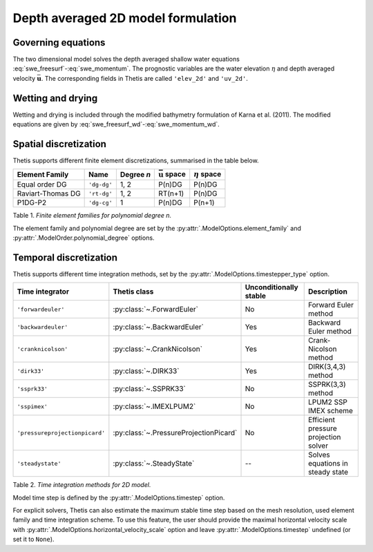 Depth averaged 2D model formulation
===================================

.. highlight:: python

Governing equations
-------------------

The two dimensional model solves the depth averaged shallow water equations
:eq:`swe_freesurf`\-:eq:`swe_momentum`.
The prognostic variables are the water elevation :math:`\eta` and depth
averaged velocity :math:`\bar{\mathbf{u}}`.
The corresponding fields in Thetis are called ``'elev_2d'`` and  ``'uv_2d'``.

Wetting and drying
------------------

Wetting and drying is included through the modified bathymetry formulation of Karna et al. (2011). The modified equations are given by :eq:`swe_freesurf_wd`\-:eq:`swe_momentum_wd`.

Spatial discretization
----------------------

Thetis supports different finite element discretizations, summarised in the
table below.

.. |uu| replace:: :math:`\bar{\mathbf{u}}`
.. |eta| replace:: :math:`\eta`

================== ============ =========== ========== ===========
Element Family     Name         Degree *n*  |uu| space |eta| space
================== ============ =========== ========== ===========
Equal order DG     ``'dg-dg'``  1, 2        P(n)DG     P(n)DG
Raviart-Thomas DG  ``'rt-dg'``  1, 2        RT(n+1)    P(n)DG
P1DG-P2            ``'dg-cg'``  1           P(n)DG     P(n+1)
================== ============ =========== ========== ===========

Table 1. *Finite element families for polynomial degree n.*

The element family and polynomial degree are set by the :py:attr:`.ModelOptions.element_family` and :py:attr:`.ModelOrder.polynomial_degree` options.

Temporal discretization
-----------------------

Thetis supports different time integration methods, set by the
:py:attr:`.ModelOptions.timestepper_type` option.

=============================== ====================================== ====================== ============
Time integrator                 Thetis class                           Unconditionally stable Description
=============================== ====================================== ====================== ============
``'forwardeuler'``              :py:class:`~.ForwardEuler`             No                     Forward Euler method
``'backwardeuler'``             :py:class:`~.BackwardEuler`            Yes                    Backward Euler method
``'cranknicolson'``             :py:class:`~.CrankNicolson`            Yes                    Crank-Nicolson method
``'dirk33'``                    :py:class:`~.DIRK33`                   Yes                    DIRK(3,4,3) method
``'ssprk33'``                   :py:class:`~.SSPRK33`                  No                     SSPRK(3,3) method
``'sspimex'``                   :py:class:`~.IMEXLPUM2`                No                     LPUM2 SSP IMEX scheme
``'pressureprojectionpicard'``  :py:class:`~.PressureProjectionPicard` No                     Efficient pressure projection solver
``'steadystate'``               :py:class:`~.SteadyState`              --                     Solves equations in steady state
=============================== ====================================== ====================== ============

Table 2. *Time integration methods for 2D model.*

Model time step is defined by the :py:attr:`.ModelOptions.timestep` option.

For explicit solvers, Thetis can also estimate the maximum stable time step
based on the mesh resolution, used element family and time integration scheme.
To use this feature, the user should provide the maximal horizontal velocity
scale with :py:attr:`.ModelOptions.horizontal_velocity_scale` option and leave
:py:attr:`.ModelOptions.timestep` undefined (or set it to ``None``).
